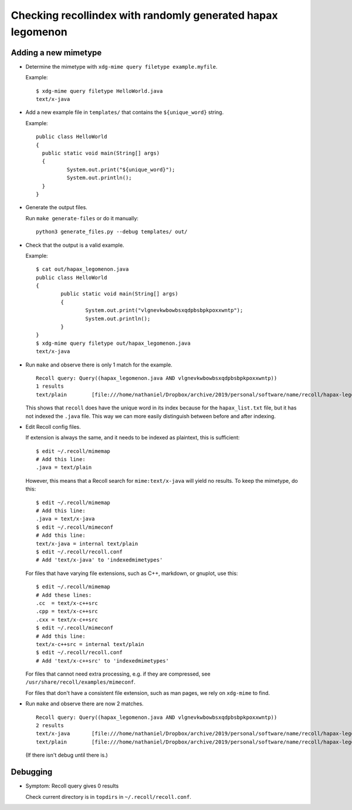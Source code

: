 Checking recollindex with randomly generated hapax legomenon
============================================================

Adding a new mimetype
---------------------

- Determine the mimetype with ``xdg-mime query filetype example.myfile``.

  Example::

      $ xdg-mime query filetype HelloWorld.java
      text/x-java

- Add a new example file in ``templates/``
  that contains the ``${unique_word}`` string.

  Example::

      public class HelloWorld
      {
      	public static void main(String[] args)
      	{
      		System.out.print("${unique_word}");
      		System.out.println();
      	}
      }

- Generate the output files.

  Run ``make generate-files`` or do it manually::

      python3 generate_files.py --debug templates/ out/

- Check that the output is a valid example.

  Example::

      $ cat out/hapax_legomenon.java
      public class HelloWorld
      {
              public static void main(String[] args)
              {
                      System.out.print("vlgnevkwbowbsxqdpbsbpkpoxxwntp");
                      System.out.println();
              }
      }
      $ xdg-mime query filetype out/hapax_legomenon.java
      text/x-java

- Run ``make`` and observe there is only 1 match for the example.

  ::

      Recoll query: Query((hapax_legomenon.java AND vlgnevkwbowbsxqdpbsbpkpoxxwntp))
      1 results
      text/plain	[file:///home/nathaniel/Dropbox/archive/2019/personal/software/name/recoll/hapax-legomenon-for-each-mimetype/out/hapax_list.txt]	[hapax_list.txt]	2971	bytes


  This shows that ``recoll`` does have the unique word in its index
  because for the ``hapax_list.txt`` file,
  but it has not indexed the ``.java`` file.
  This way we can more easily distinguish between
  before and after indexing.

- Edit Recoll config files.

  If extension is always the same,
  and it needs to be indexed as plaintext,
  this is sufficient::

      $ edit ~/.recoll/mimemap
      # Add this line:
      .java = text/plain

  However, this means that a Recoll search for
  ``mime:text/x-java`` will yield no results.
  To keep the mimetype, do this::

      $ edit ~/.recoll/mimemap
      # Add this line:
      .java = text/x-java
      $ edit ~/.recoll/mimeconf
      # Add this line:
      text/x-java = internal text/plain
      $ edit ~/.recoll/recoll.conf
      # Add 'text/x-java' to 'indexedmimetypes'

  For files that have varying file extensions,
  such as C++, markdown, or gnuplot,
  use this::

      $ edit ~/.recoll/mimemap
      # Add these lines:
      .cc  = text/x-c++src
      .cpp = text/x-c++src
      .cxx = text/x-c++src
      $ edit ~/.recoll/mimeconf
      # Add this line:
      text/x-c++src = internal text/plain
      $ edit ~/.recoll/recoll.conf
      # Add 'text/x-c++src' to 'indexedmimetypes'

  For files that cannot need extra processing,
  e.g. if they are compressed,
  see ``/usr/share/recoll/examples/mimeconf``.

  For files that don't have a consistent file extension,
  such as man pages, we rely on ``xdg-mime`` to find.

- Run ``make`` and observe there are now 2 matches.

  ::

      Recoll query: Query((hapax_legomenon.java AND vlgnevkwbowbsxqdpbsbpkpoxxwntp))
      2 results
      text/x-java	[file:///home/nathaniel/Dropbox/archive/2019/personal/software/name/recoll/hapax-legomenon-for-each-mimetype/out/hapax_legomenon.java]	[hapax_legomenon.java]	152	bytes
      text/plain	[file:///home/nathaniel/Dropbox/archive/2019/personal/software/name/recoll/hapax-legomenon-for-each-mimetype/out/hapax_list.txt]	[hapax_list.txt]	2971	bytes

  (If there isn't debug until there is.)

Debugging
---------

- Symptom: Recoll query gives 0 results

  Check current directory is in ``topdirs`` in ``~/.recoll/recoll.conf``.
